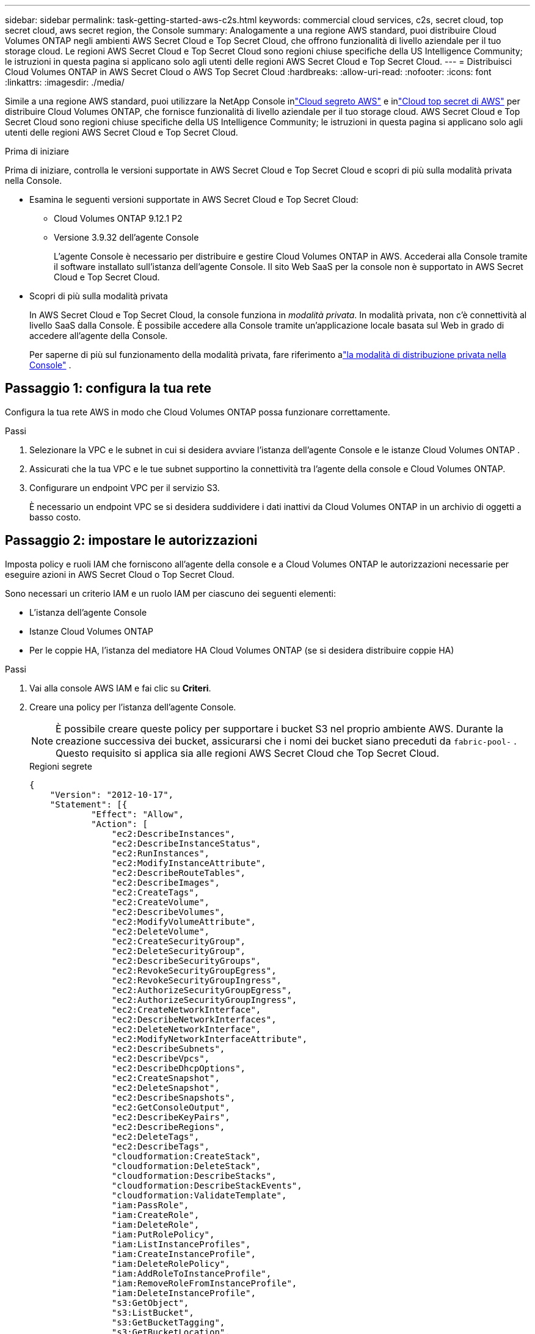---
sidebar: sidebar 
permalink: task-getting-started-aws-c2s.html 
keywords: commercial cloud services, c2s, secret cloud, top secret cloud, aws secret region, the Console 
summary: Analogamente a una regione AWS standard, puoi distribuire Cloud Volumes ONTAP negli ambienti AWS Secret Cloud e Top Secret Cloud, che offrono funzionalità di livello aziendale per il tuo storage cloud.  Le regioni AWS Secret Cloud e Top Secret Cloud sono regioni chiuse specifiche della US Intelligence Community; le istruzioni in questa pagina si applicano solo agli utenti delle regioni AWS Secret Cloud e Top Secret Cloud. 
---
= Distribuisci Cloud Volumes ONTAP in AWS Secret Cloud o AWS Top Secret Cloud
:hardbreaks:
:allow-uri-read: 
:nofooter: 
:icons: font
:linkattrs: 
:imagesdir: ./media/


[role="lead"]
Simile a una regione AWS standard, puoi utilizzare la NetApp Console inlink:https://aws.amazon.com/federal/secret-cloud/["Cloud segreto AWS"^] e inlink:https://aws.amazon.com/federal/top-secret-cloud/["Cloud top secret di AWS"^] per distribuire Cloud Volumes ONTAP, che fornisce funzionalità di livello aziendale per il tuo storage cloud.  AWS Secret Cloud e Top Secret Cloud sono regioni chiuse specifiche della US Intelligence Community; le istruzioni in questa pagina si applicano solo agli utenti delle regioni AWS Secret Cloud e Top Secret Cloud.

.Prima di iniziare
Prima di iniziare, controlla le versioni supportate in AWS Secret Cloud e Top Secret Cloud e scopri di più sulla modalità privata nella Console.

* Esamina le seguenti versioni supportate in AWS Secret Cloud e Top Secret Cloud:
+
** Cloud Volumes ONTAP 9.12.1 P2
** Versione 3.9.32 dell'agente Console
+
L'agente Console è necessario per distribuire e gestire Cloud Volumes ONTAP in AWS.  Accederai alla Console tramite il software installato sull'istanza dell'agente Console.  Il sito Web SaaS per la console non è supportato in AWS Secret Cloud e Top Secret Cloud.



* Scopri di più sulla modalità privata
+
In AWS Secret Cloud e Top Secret Cloud, la console funziona in _modalità privata_.  In modalità privata, non c'è connettività al livello SaaS dalla Console.  È possibile accedere alla Console tramite un'applicazione locale basata sul Web in grado di accedere all'agente della Console.

+
Per saperne di più sul funzionamento della modalità privata, fare riferimento alink:https://docs.netapp.com/us-en/bluexp-setup-admin/concept-modes.html#private-mode["la modalità di distribuzione privata nella Console"^] .





== Passaggio 1: configura la tua rete

Configura la tua rete AWS in modo che Cloud Volumes ONTAP possa funzionare correttamente.

.Passi
. Selezionare la VPC e le subnet in cui si desidera avviare l'istanza dell'agente Console e le istanze Cloud Volumes ONTAP .
. Assicurati che la tua VPC e le tue subnet supportino la connettività tra l'agente della console e Cloud Volumes ONTAP.
. Configurare un endpoint VPC per il servizio S3.
+
È necessario un endpoint VPC se si desidera suddividere i dati inattivi da Cloud Volumes ONTAP in un archivio di oggetti a basso costo.





== Passaggio 2: impostare le autorizzazioni

Imposta policy e ruoli IAM che forniscono all'agente della console e a Cloud Volumes ONTAP le autorizzazioni necessarie per eseguire azioni in AWS Secret Cloud o Top Secret Cloud.

Sono necessari un criterio IAM e un ruolo IAM per ciascuno dei seguenti elementi:

* L'istanza dell'agente Console
* Istanze Cloud Volumes ONTAP
* Per le coppie HA, l'istanza del mediatore HA Cloud Volumes ONTAP (se si desidera distribuire coppie HA)


.Passi
. Vai alla console AWS IAM e fai clic su *Criteri*.
. Creare una policy per l'istanza dell'agente Console.
+

NOTE: È possibile creare queste policy per supportare i bucket S3 nel proprio ambiente AWS.  Durante la creazione successiva dei bucket, assicurarsi che i nomi dei bucket siano preceduti da `fabric-pool-` .  Questo requisito si applica sia alle regioni AWS Secret Cloud che Top Secret Cloud.

+
[role="tabbed-block"]
====
.Regioni segrete
--
[source, json]
----
{
    "Version": "2012-10-17",
    "Statement": [{
            "Effect": "Allow",
            "Action": [
                "ec2:DescribeInstances",
                "ec2:DescribeInstanceStatus",
                "ec2:RunInstances",
                "ec2:ModifyInstanceAttribute",
                "ec2:DescribeRouteTables",
                "ec2:DescribeImages",
                "ec2:CreateTags",
                "ec2:CreateVolume",
                "ec2:DescribeVolumes",
                "ec2:ModifyVolumeAttribute",
                "ec2:DeleteVolume",
                "ec2:CreateSecurityGroup",
                "ec2:DeleteSecurityGroup",
                "ec2:DescribeSecurityGroups",
                "ec2:RevokeSecurityGroupEgress",
                "ec2:RevokeSecurityGroupIngress",
                "ec2:AuthorizeSecurityGroupEgress",
                "ec2:AuthorizeSecurityGroupIngress",
                "ec2:CreateNetworkInterface",
                "ec2:DescribeNetworkInterfaces",
                "ec2:DeleteNetworkInterface",
                "ec2:ModifyNetworkInterfaceAttribute",
                "ec2:DescribeSubnets",
                "ec2:DescribeVpcs",
                "ec2:DescribeDhcpOptions",
                "ec2:CreateSnapshot",
                "ec2:DeleteSnapshot",
                "ec2:DescribeSnapshots",
                "ec2:GetConsoleOutput",
                "ec2:DescribeKeyPairs",
                "ec2:DescribeRegions",
                "ec2:DeleteTags",
                "ec2:DescribeTags",
                "cloudformation:CreateStack",
                "cloudformation:DeleteStack",
                "cloudformation:DescribeStacks",
                "cloudformation:DescribeStackEvents",
                "cloudformation:ValidateTemplate",
                "iam:PassRole",
                "iam:CreateRole",
                "iam:DeleteRole",
                "iam:PutRolePolicy",
                "iam:ListInstanceProfiles",
                "iam:CreateInstanceProfile",
                "iam:DeleteRolePolicy",
                "iam:AddRoleToInstanceProfile",
                "iam:RemoveRoleFromInstanceProfile",
                "iam:DeleteInstanceProfile",
                "s3:GetObject",
                "s3:ListBucket",
                "s3:GetBucketTagging",
                "s3:GetBucketLocation",
                "s3:ListAllMyBuckets",
                "kms:List*",
                "kms:Describe*",
                "ec2:AssociateIamInstanceProfile",
                "ec2:DescribeIamInstanceProfileAssociations",
                "ec2:DisassociateIamInstanceProfile",
                "ec2:DescribeInstanceAttribute",
                "ec2:CreatePlacementGroup",
                "ec2:DeletePlacementGroup"
            ],
            "Resource": "*"
        },
        {
            "Sid": "fabricPoolPolicy",
            "Effect": "Allow",
            "Action": [
                "s3:DeleteBucket",
                "s3:GetLifecycleConfiguration",
                "s3:PutLifecycleConfiguration",
                "s3:PutBucketTagging",
                "s3:ListBucketVersions"
            ],
            "Resource": [
                "arn:aws-iso-b:s3:::fabric-pool*"
            ]
        },
        {
            "Effect": "Allow",
            "Action": [
                "ec2:StartInstances",
                "ec2:StopInstances",
                "ec2:TerminateInstances",
                "ec2:AttachVolume",
                "ec2:DetachVolume"
            ],
            "Condition": {
                "StringLike": {
                    "ec2:ResourceTag/WorkingEnvironment": "*"
                }
            },
            "Resource": [
                "arn:aws-iso-b:ec2:*:*:instance/*"
            ]
        },
        {
            "Effect": "Allow",
            "Action": [
                "ec2:AttachVolume",
                "ec2:DetachVolume"
            ],
            "Resource": [
                "arn:aws-iso-b:ec2:*:*:volume/*"
            ]
        }
    ]
}
----
--
.Regioni top secret
--
[source, json]
----
{
    "Version": "2012-10-17",
    "Statement": [{
            "Effect": "Allow",
            "Action": [
                "ec2:DescribeInstances",
                "ec2:DescribeInstanceStatus",
                "ec2:RunInstances",
                "ec2:ModifyInstanceAttribute",
                "ec2:DescribeRouteTables",
                "ec2:DescribeImages",
                "ec2:CreateTags",
                "ec2:CreateVolume",
                "ec2:DescribeVolumes",
                "ec2:ModifyVolumeAttribute",
                "ec2:DeleteVolume",
                "ec2:CreateSecurityGroup",
                "ec2:DeleteSecurityGroup",
                "ec2:DescribeSecurityGroups",
                "ec2:RevokeSecurityGroupEgress",
                "ec2:RevokeSecurityGroupIngress",
                "ec2:AuthorizeSecurityGroupEgress",
                "ec2:AuthorizeSecurityGroupIngress",
                "ec2:CreateNetworkInterface",
                "ec2:DescribeNetworkInterfaces",
                "ec2:DeleteNetworkInterface",
                "ec2:ModifyNetworkInterfaceAttribute",
                "ec2:DescribeSubnets",
                "ec2:DescribeVpcs",
                "ec2:DescribeDhcpOptions",
                "ec2:CreateSnapshot",
                "ec2:DeleteSnapshot",
                "ec2:DescribeSnapshots",
                "ec2:GetConsoleOutput",
                "ec2:DescribeKeyPairs",
                "ec2:DescribeRegions",
                "ec2:DeleteTags",
                "ec2:DescribeTags",
                "cloudformation:CreateStack",
                "cloudformation:DeleteStack",
                "cloudformation:DescribeStacks",
                "cloudformation:DescribeStackEvents",
                "cloudformation:ValidateTemplate",
                "iam:PassRole",
                "iam:CreateRole",
                "iam:DeleteRole",
                "iam:PutRolePolicy",
                "iam:ListInstanceProfiles",
                "iam:CreateInstanceProfile",
                "iam:DeleteRolePolicy",
                "iam:AddRoleToInstanceProfile",
                "iam:RemoveRoleFromInstanceProfile",
                "iam:DeleteInstanceProfile",
                "s3:GetObject",
                "s3:ListBucket",
                "s3:GetBucketTagging",
                "s3:GetBucketLocation",
                "s3:ListAllMyBuckets",
                "kms:List*",
                "kms:Describe*",
                "ec2:AssociateIamInstanceProfile",
                "ec2:DescribeIamInstanceProfileAssociations",
                "ec2:DisassociateIamInstanceProfile",
                "ec2:DescribeInstanceAttribute",
                "ec2:CreatePlacementGroup",
                "ec2:DeletePlacementGroup"
            ],
            "Resource": "*"
        },
        {
            "Sid": "fabricPoolPolicy",
            "Effect": "Allow",
            "Action": [
                "s3:DeleteBucket",
                "s3:GetLifecycleConfiguration",
                "s3:PutLifecycleConfiguration",
                "s3:PutBucketTagging",
                "s3:ListBucketVersions"
            ],
            "Resource": [
                "arn:aws-iso:s3:::fabric-pool*"
            ]
        },
        {
            "Effect": "Allow",
            "Action": [
                "ec2:StartInstances",
                "ec2:StopInstances",
                "ec2:TerminateInstances",
                "ec2:AttachVolume",
                "ec2:DetachVolume"
            ],
            "Condition": {
                "StringLike": {
                    "ec2:ResourceTag/WorkingEnvironment": "*"
                }
            },
            "Resource": [
                "arn:aws-iso:ec2:*:*:instance/*"
            ]
        },
        {
            "Effect": "Allow",
            "Action": [
                "ec2:AttachVolume",
                "ec2:DetachVolume"
            ],
            "Resource": [
                "arn:aws-iso:ec2:*:*:volume/*"
            ]
        }
    ]
}
----
--
====
. Creare una policy per Cloud Volumes ONTAP.
+
[role="tabbed-block"]
====
.Regioni segrete
--
[source, json]
----
{
    "Version": "2012-10-17",
    "Statement": [{
        "Action": "s3:ListAllMyBuckets",
        "Resource": "arn:aws-iso-b:s3:::*",
        "Effect": "Allow"
    }, {
        "Action": [
            "s3:ListBucket",
            "s3:GetBucketLocation"
        ],
        "Resource": "arn:aws-iso-b:s3:::fabric-pool-*",
        "Effect": "Allow"
    }, {
        "Action": [
            "s3:GetObject",
            "s3:PutObject",
            "s3:DeleteObject"
        ],
        "Resource": "arn:aws-iso-b:s3:::fabric-pool-*",
        "Effect": "Allow"
    }]
}
----
--
.Regioni top secret
--
[source, json]
----
{
    "Version": "2012-10-17",
    "Statement": [{
        "Action": "s3:ListAllMyBuckets",
        "Resource": "arn:aws-iso:s3:::*",
        "Effect": "Allow"
    }, {
        "Action": [
            "s3:ListBucket",
            "s3:GetBucketLocation"
        ],
        "Resource": "arn:aws-iso:s3:::fabric-pool-*",
        "Effect": "Allow"
    }, {
        "Action": [
            "s3:GetObject",
            "s3:PutObject",
            "s3:DeleteObject"
        ],
        "Resource": "arn:aws-iso:s3:::fabric-pool-*",
        "Effect": "Allow"
    }]
}
----
--
====
+
Per le coppie HA, se si prevede di distribuire una coppia Cloud Volumes ONTAP HA, creare una policy per il mediatore HA.

+
[source, json]
----
{
	"Version": "2012-10-17",
	"Statement": [{
			"Effect": "Allow",
			"Action": [
				"ec2:AssignPrivateIpAddresses",
				"ec2:CreateRoute",
				"ec2:DeleteRoute",
				"ec2:DescribeNetworkInterfaces",
				"ec2:DescribeRouteTables",
				"ec2:DescribeVpcs",
				"ec2:ReplaceRoute",
				"ec2:UnassignPrivateIpAddresses"
			],
			"Resource": "*"
		}
	]
}
----
. Crea ruoli IAM con il tipo di ruolo Amazon EC2 e collega le policy create nei passaggi precedenti.
+
.Crea il ruolo:
Analogamente ai criteri, dovresti avere un ruolo IAM per l'agente della console e uno per i nodi Cloud Volumes ONTAP .  Per coppie HA: analogamente ai criteri, dovresti avere un ruolo IAM per l'agente della console, uno per i nodi Cloud Volumes ONTAP e uno per il mediatore HA (se desideri distribuire coppie HA).

+
.Seleziona il ruolo:
Quando si avvia l'istanza dell'agente Console, è necessario selezionare il ruolo IAM dell'agente Console.  È possibile selezionare i ruoli IAM per Cloud Volumes ONTAP quando si crea un sistema Cloud Volumes ONTAP dalla Console.  Per le coppie HA, è possibile selezionare i ruoli IAM per Cloud Volumes ONTAP e il mediatore HA quando si crea un sistema Cloud Volumes ONTAP .





== Passaggio 3: configurazione di AWS KMS

Se si desidera utilizzare la crittografia Amazon con Cloud Volumes ONTAP, assicurarsi che siano soddisfatti i requisiti per AWS Key Management Service (KMS).

.Passi
. Assicurati che nel tuo account o in un altro account AWS sia presente una Customer Master Key (CMK) attiva.
+
La CMK può essere una CMK gestita da AWS o una CMK gestita dal cliente.

. Se la CMK si trova in un account AWS diverso dall'account in cui si prevede di distribuire Cloud Volumes ONTAP, è necessario ottenere l'ARN di tale chiave.
+
È necessario fornire l'ARN alla Console quando si crea il sistema Cloud Volumes ONTAP .

. Aggiungere il ruolo IAM per l'istanza all'elenco degli utenti chiave per una CMK.
+
Ciò fornisce alla Console le autorizzazioni per utilizzare CMK con Cloud Volumes ONTAP.





== Passaggio 4: installare l'agente Console e configurare la Console

Prima di poter iniziare a utilizzare la Console per distribuire Cloud Volumes ONTAP in AWS, è necessario installare e configurare l'agente della Console.  Consente alla Console di gestire risorse e processi all'interno del tuo ambiente cloud pubblico (incluso Cloud Volumes ONTAP).

.Passi
. Ottieni un certificato radice firmato da un'autorità di certificazione (CA) nel formato X.509 codificato Base-64 Privacy Enhanced Mail (PEM).  Consulta le politiche e le procedure della tua organizzazione per ottenere il certificato.
+

NOTE: Per le regioni AWS Secret Cloud, dovresti caricare il `NSS Root CA 2` certificato, e per Top Secret Cloud, il `Amazon Root CA 4` certificato.  Assicurati di caricare solo questi certificati e non l'intera catena.  Il file per la catena di certificati è di grandi dimensioni e il caricamento potrebbe non riuscire.  Se disponi di ulteriori certificati, puoi caricarli in un secondo momento, come descritto nel passaggio successivo.

+
È necessario caricare il certificato durante la procedura di configurazione.  La console utilizza il certificato attendibile quando invia richieste ad AWS tramite HTTPS.

. Avviare l'istanza dell'agente Console:
+
.. Vai alla pagina AWS Intelligence Community Marketplace per la Console.
.. Nella scheda Avvio personalizzato, seleziona l'opzione per avviare l'istanza dalla console EC2.
.. Seguire le istruzioni per configurare l'istanza.
+
Durante la configurazione dell'istanza, tenere presente quanto segue:

+
*** Consigliamo t3.xlarge.
*** Devi scegliere il ruolo IAM che hai creato quando hai impostato le autorizzazioni.
*** Dovresti mantenere le opzioni di archiviazione predefinite.
*** I metodi di connessione richiesti per l'agente Console sono i seguenti: SSH, HTTP e HTTPS.




. Configurare la console da un host che ha una connessione all'istanza:
+
.. Apri un browser web e inserisci https://_ipaddress_[] dove _ipaddress_ è l'indirizzo IP dell'host Linux in cui è installato l'agente Console.
.. Specificare un server proxy per la connettività ai servizi AWS.
.. Carica il certificato ottenuto nel passaggio 1.
.. Seguire le istruzioni per configurare un nuovo sistema.
+
*** *Dettagli di sistema*: immettere un nome per l'agente della console e il nome della propria azienda.
*** *Crea utente amministratore*: crea l'utente amministratore per il sistema.
+
Questo account utente viene eseguito localmente sul sistema.  Non è disponibile alcuna connessione al servizio auth0 tramite la Console.

*** *Revisione*: rivedere i dettagli, accettare il contratto di licenza e quindi selezionare *Configura*.


.. Per completare l'installazione del certificato firmato dalla CA, riavviare l'istanza dell'agente Console dalla console EC2.


. Dopo il riavvio dell'agente Console, effettuare l'accesso utilizzando l'account utente amministratore creato nella procedura guidata di installazione.




== Passaggio 5: (facoltativo) Installa un certificato in modalità privata

Questo passaggio è facoltativo per le regioni AWS Secret Cloud e Top Secret Cloud ed è obbligatorio solo se si dispone di certificati aggiuntivi oltre ai certificati radice installati nel passaggio precedente.

.Passi
. Elenca i certificati installati esistenti.
+
.. Per raccogliere l'ID Docker del contenitore occm (nome identificato "ds-occm-1"), eseguire il seguente comando:
+
[source, CLI]
----
docker ps
----
.. Per accedere al contenitore occm, eseguire il seguente comando:
+
[source, CLI]
----
docker exec -it <docker-id> /bin/sh
----
.. Per raccogliere la password dalla variabile di ambiente "TRUST_STORE_PASSWORD", eseguire il seguente comando:
+
[source, CLI]
----
env
----
.. Per elencare tutti i certificati installati nel truststore, eseguire il comando seguente e utilizzare la password raccolta nel passaggio precedente:
+
[source, CLI]
----
keytool -list -v -keystore occm.truststore
----


. Aggiungi un certificato.
+
.. Per raccogliere l'ID Docker del contenitore occm (nome identificato "ds-occm-1"), eseguire il seguente comando:
+
[source, CLI]
----
docker ps
----
.. Per accedere al contenitore occm, eseguire il seguente comando:
+
[source, CLI]
----
docker exec -it <docker-id> /bin/sh
----
+
Salvare il nuovo file del certificato all'interno.

.. Per raccogliere la password dalla variabile di ambiente "TRUST_STORE_PASSWORD", eseguire il seguente comando:
+
[source, CLI]
----
env
----
.. Per aggiungere il certificato al truststore, eseguire il comando seguente e utilizzare la password del passaggio precedente:
+
[source, CLI]
----
keytool -import -alias <alias-name> -file <certificate-file-name> -keystore occm.truststore
----
.. Per verificare che il certificato sia installato, eseguire il seguente comando:
+
[source, CLI]
----
keytool -list -v -keystore occm.truststore -alias <alias-name>
----
.. Per uscire dal contenitore occm, eseguire il seguente comando:
+
[source, CLI]
----
exit
----
.. Per reimpostare il contenitore occm, eseguire il seguente comando:
+
[source, CLI]
----
docker restart <docker-id>
----




--

--


== Passaggio 6: aggiungere una licenza alla console

Se hai acquistato una licenza da NetApp, devi aggiungerla alla Console, in modo da poterla selezionare quando crei un nuovo sistema Cloud Volumes ONTAP .  Queste licenze rimangono non assegnate finché non vengono associate a un nuovo sistema Cloud Volumes ONTAP .

.Passi
. Dal menu di navigazione a sinistra, seleziona * Licenses and subscriptions*.
. Nel pannello * Cloud Volumes ONTAP*, selezionare *Visualizza*.
. Nella scheda * Cloud Volumes ONTAP*, seleziona *Licenze > Licenze basate su nodi*.
. Fare clic su *Non assegnato*.
. Fare clic su *Aggiungi licenze non assegnate*.
. Inserisci il numero di serie della licenza o carica il file della licenza.
. Se non hai ancora il file di licenza, dovrai caricarlo manualmente da netapp.com.
+
.. Vai allink:https://register.netapp.com/site/vsnr/register/getlicensefile["Generatore di file di licenza NetApp"^] e accedi utilizzando le credenziali del sito di supporto NetApp .
.. Inserisci la tua password, scegli il tuo prodotto, inserisci il numero di serie, conferma di aver letto e accettato l'informativa sulla privacy, quindi clicca su *Invia*.
.. Scegli se desideri ricevere il file JSON serialnumber.NLF tramite e-mail o tramite download diretto.


. Fare clic su *Aggiungi licenza*.


.Risultato
La Console aggiunge la licenza come non assegnata finché non la si associa a un nuovo sistema Cloud Volumes ONTAP .  Puoi visualizzare la licenza nel menu di navigazione a sinistra in * Licenses and subscriptions > Cloud Volumes ONTAP > Visualizza > Licenze*.



== Passaggio 7: avviare Cloud Volumes ONTAP dalla console

È possibile avviare istanze Cloud Volumes ONTAP in AWS Secret Cloud e Top Secret Cloud creando nuovi sistemi nella Console.

.Prima di iniziare
Per le coppie HA, è necessaria una coppia di chiavi per abilitare l'autenticazione SSH basata su chiave al mediatore HA.

.Passi
. Nella pagina *Sistemi*, fare clic su *Aggiungi sistema*.
. In *Crea*, seleziona Cloud Volumes ONTAP.
+
Per HA: in *Crea*, seleziona Cloud Volumes ONTAP o Cloud Volumes ONTAP HA.

. Completare i passaggi della procedura guidata per avviare il sistema Cloud Volumes ONTAP .
+

CAUTION: Durante le selezioni tramite la procedura guidata, non selezionare *Data Sense & Compliance* e *Backup su cloud* in *Servizi*.  In *Pacchetti preconfigurati*, seleziona solo *Modifica configurazione* e assicurati di non aver selezionato altre opzioni.  I pacchetti preconfigurati non sono supportati nelle regioni AWS Secret Cloud e Top Secret Cloud e, se selezionati, la distribuzione non andrà a buon fine.



.Note per la distribuzione di Cloud Volumes ONTAP HA in più zone di disponibilità
Durante il completamento della procedura guidata per le coppie HA, tenere presente quanto segue.

* Quando si distribuisce Cloud Volumes ONTAP HA in più zone di disponibilità (AZ), è necessario configurare un gateway di transito.  Per le istruzioni, fare riferimento alink:task-setting-up-transit-gateway.html["Configurare un gateway di transito AWS"] .
* Distribuire la configurazione come segue perché al momento della pubblicazione erano disponibili solo due AZ nell'AWS Top Secret Cloud:
+
** Nodo 1: Zona di disponibilità A
** Nodo 2: Zona di disponibilità B
** Mediatore: Zona di disponibilità A o B




.Note per la distribuzione di Cloud Volumes ONTAP in nodi singoli e HA
Durante il completamento della procedura guidata, tieni presente quanto segue:

* Dovresti lasciare l'opzione predefinita per utilizzare un gruppo di sicurezza generato.
+
Il gruppo di sicurezza predefinito include le regole di cui Cloud Volumes ONTAP ha bisogno per funzionare correttamente.  Se hai la necessità di utilizzare il tuo, puoi fare riferimento alla sezione relativa al gruppo di sicurezza riportata di seguito.

* Devi scegliere il ruolo IAM che hai creato durante la preparazione del tuo ambiente AWS.
* Il tipo di disco AWS sottostante è per il volume iniziale Cloud Volumes ONTAP .
+
È possibile scegliere un tipo di disco diverso per i volumi successivi.

* Le prestazioni dei dischi AWS sono legate alle dimensioni del disco.
+
Dovresti scegliere la dimensione del disco che ti garantisce le prestazioni costanti di cui hai bisogno.  Per maggiori dettagli sulle prestazioni di EBS, consultare la documentazione AWS.

* La dimensione del disco è la dimensione predefinita per tutti i dischi del sistema.
+

NOTE: Se in seguito avrai bisogno di una dimensione diversa, puoi utilizzare l'opzione Allocazione avanzata per creare un aggregato che utilizzi dischi di una dimensione specifica.



.Risultato
Viene avviata l'istanza Cloud Volumes ONTAP .  Puoi monitorare i progressi nella pagina *Audit*.



== Passaggio 8: installare i certificati di sicurezza per la suddivisione in livelli dei dati

È necessario installare manualmente i certificati di sicurezza per abilitare la suddivisione in livelli dei dati nelle regioni AWS Secret Cloud e Top Secret Cloud.

.Prima di iniziare
. Crea bucket S3.
+

NOTE: Assicurarsi che i nomi dei bucket siano preceduti da `fabric-pool-.` Per esempio `fabric-pool-testbucket` .

. Conserva i certificati radice che hai installato in `step 4` utile.


.Passi
. Copia il testo dai certificati radice che hai installato in `step 4` .
. Connettiti in modo sicuro al sistema Cloud Volumes ONTAP tramite la CLI.
. Installare i certificati radice.  Potrebbe essere necessario premere il tasto `ENTER` tasto più volte:
+
[listing]
----
security certificate install -type server-ca -cert-name <certificate-name>
----
. Quando richiesto, immettere l'intero testo copiato, incluso e da `----- BEGIN CERTIFICATE -----` A `----- END CERTIFICATE -----` .
. Conservare una copia del certificato digitale firmato dalla CA per riferimento futuro.
. Conservare il nome della CA e il numero di serie del certificato.
. Configurare l'archivio oggetti per le regioni AWS Secret Cloud e Top Secret Cloud: `set -privilege advanced -confirmations off`
. Eseguire questo comando per configurare l'archivio oggetti.
+

NOTE: Tutti gli Amazon Resource Name (ARN) devono essere suffissati con `-iso-b` , ad esempio `arn:aws-iso-b` .  Ad esempio, se una risorsa richiede un ARN con una regione, per Top Secret Cloud, utilizzare la convenzione di denominazione come `us-iso-b` per il `-server` bandiera.  Per AWS Secret Cloud, utilizzare `us-iso-b-1` .

+
[listing]
----
storage aggregate object-store config create -object-store-name <S3Bucket> -provider-type AWS_S3 -auth-type EC2-IAM -server <s3.us-iso-b-1.server_name> -container-name <fabric-pool-testbucket> -is-ssl-enabled true -port 443
----
. Verificare che l'archivio oggetti sia stato creato correttamente: `storage aggregate object-store show -instance`
. Collegare l'archivio oggetti all'aggregato.  Questa operazione dovrebbe essere ripetuta per ogni nuovo aggregato: `storage aggregate object-store attach -aggregate <aggr1> -object-store-name <S3Bucket>`

